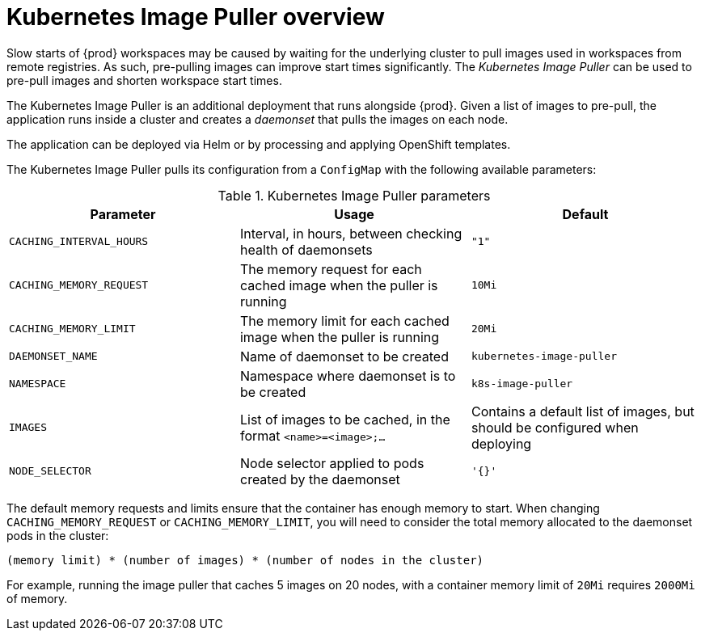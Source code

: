 [id="kubernetes-image-puller-overview_{context}"]
= Kubernetes Image Puller overview

Slow starts of {prod} workspaces may be caused by waiting for the underlying cluster to pull images used in workspaces from remote registries. As such, pre-pulling images can improve start times significantly. The _Kubernetes Image Puller_ can be used to pre-pull images and shorten workspace start times.

The Kubernetes Image Puller is an additional deployment that runs alongside {prod}. Given a list of images to pre-pull, the application runs inside a cluster and creates a _daemonset_ that pulls the images on each node.

The application can be deployed via Helm or by processing and applying OpenShift templates.

The Kubernetes Image Puller pulls its configuration from a `ConfigMap` with the following available parameters:

[id="kubernetes-image-puller-configuration"]
.Kubernetes Image Puller parameters
[options="header"]
|===
|Parameter |Usage |Default
|`CACHING_INTERVAL_HOURS` |Interval, in hours, between checking health of daemonsets |`"1"`
|`CACHING_MEMORY_REQUEST` |The memory request for each cached image when the puller is running |`10Mi`
|`CACHING_MEMORY_LIMIT` |The memory limit for each cached image when the puller is running |`20Mi`
|`DAEMONSET_NAME` |Name of daemonset to be created |`kubernetes-image-puller`
|`NAMESPACE` |Namespace where daemonset is to be created |`k8s-image-puller`
|`IMAGES` |List of images to be cached, in the format `<name>=<image>;...` |Contains a default list of images, but should be configured when deploying
|`NODE_SELECTOR` |Node selector applied to pods created by the daemonset |`'{}'`
|===

The default memory requests and limits ensure that the container has enough memory to start.  When changing `CACHING_MEMORY_REQUEST` or `CACHING_MEMORY_LIMIT`, you will need to consider the total memory allocated to the daemonset pods in the cluster:

`(memory limit) * (number of images) * (number of nodes in the cluster)`

For example, running the image puller that caches 5 images on 20 nodes, with a container memory limit of `20Mi` requires `2000Mi` of memory.
